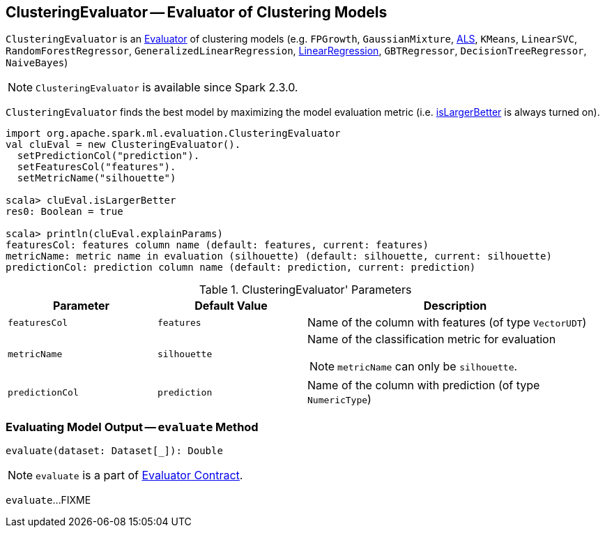 == [[ClusteringEvaluator]] ClusteringEvaluator -- Evaluator of Clustering Models

`ClusteringEvaluator` is an link:spark-mllib-Evaluator.adoc[Evaluator] of clustering models (e.g. `FPGrowth`, `GaussianMixture`, link:spark-mllib-ALS.adoc[ALS], `KMeans`, `LinearSVC`, `RandomForestRegressor`, `GeneralizedLinearRegression`, link:spark-mllib-LinearRegression.adoc[LinearRegression], `GBTRegressor`, `DecisionTreeRegressor`, `NaiveBayes`)

NOTE: `ClusteringEvaluator` is available since Spark 2.3.0.

[[isLargerBetter]]
`ClusteringEvaluator` finds the best model by maximizing the model evaluation metric (i.e. link:spark-mllib-Evaluator.adoc#isLargerBetter[isLargerBetter] is always turned on).

```
import org.apache.spark.ml.evaluation.ClusteringEvaluator
val cluEval = new ClusteringEvaluator().
  setPredictionCol("prediction").
  setFeaturesCol("features").
  setMetricName("silhouette")

scala> cluEval.isLargerBetter
res0: Boolean = true

scala> println(cluEval.explainParams)
featuresCol: features column name (default: features, current: features)
metricName: metric name in evaluation (silhouette) (default: silhouette, current: silhouette)
predictionCol: prediction column name (default: prediction, current: prediction)
```

[[parameters]]
.ClusteringEvaluator' Parameters
[cols="1,1,2",options="header",width="100%"]
|===
| Parameter
| Default Value
| Description

| [[featuresCol]] `featuresCol`
| `features`
| Name of the column with features (of type `VectorUDT`)

| [[metricName]] `metricName`
| `silhouette`
a| Name of the classification metric for evaluation

NOTE: `metricName` can only be `silhouette`.

| [[predictionCol]] `predictionCol`
| `prediction`
| Name of the column with prediction (of type `NumericType`)
|===

=== [[evaluate]] Evaluating Model Output -- `evaluate` Method

[source, scala]
----
evaluate(dataset: Dataset[_]): Double
----

NOTE: `evaluate` is a part of link:spark-mllib-Evaluator.adoc#evaluate[Evaluator Contract].

`evaluate`...FIXME
